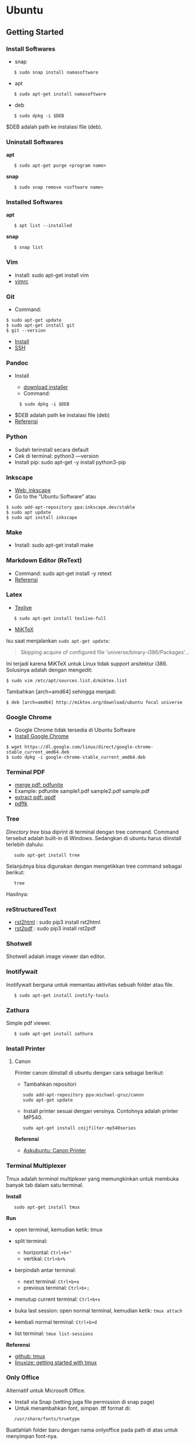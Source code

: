 #+STARTUP: overview

* Ubuntu
** Getting Started
*** Install Softwares

- snap

:    $ sudo snap install namasoftware

- apt

:    $ sudo apt-get install namasoftware

- deb

:    $ sudo dpkg -i $DEB

$DEB adalah path ke instalasi file (deb).

*** Uninstall Softwares

*apt*

:    $ sudo apt-get purge <program name>

*snap*

:    $ sudo snap remove <software name>

*** Installed Softwares

*apt*

:    $ apt list --installed

*snap*

:    $ snap list

*** Vim

- install: sudo apt-get install vim
- [[https://github.com/yohanfs/.vim][vimrc]]

*** Git

- Command:

#+BEGIN_EXAMPLE
    $ sudo apt-get update
    $ sudo apt-get install git
    $ git --version
#+END_EXAMPLE

- [[https://www.digitalocean.com/community/tutorials/how-to-install-git-on-ubuntu-18-04][Install]]
- [[https://wiki.paparazziuav.org/wiki/Github_manual_for_Ubuntu][SSH]]

*** Pandoc

- Install

  - [[https://github.com/jgm/pandoc/releases/tag/2.9.2.1][download installer]]
  - Command:

:      $ sudo dpkg -i $DEB

- $DEB adalah path ke instalasi file (deb)
- [[https://pandoc.org/installing.html][Referensi]]

*** Python
    
- Sudah terinstall secara default
- Cek di terminal: python3 ---version
- Install pip: sudo apt-get -y install python3-pip

*** Inkscape

- [[https://inkscape.org/release/][Web: inkscape]]
- Go to the “Ubuntu Software” atau

#+BEGIN_EXAMPLE
    $ sudo add-apt-repository ppa:inkscape.dev/stable
    $ sudo apt update
    $ sudo apt install inkscape
#+END_EXAMPLE

*** Make

- Install: sudo apt-get install make

*** Markdown Editor (ReText)

- Command: sudo apt-get install -y retext
- [[https://www.hiroom2.com/2017/05/16/ubuntu-16-04-write-markdown-with-retext/][Referensi]]

*** Latex

- [[https://www.tecrobust.com/insta-latex-ubuntu-texmaker-linux-ubuntu-latest/][Texlive]]

:    $ sudo apt-get install texlive-full

- [[https://miktex.org/download][MiKTeX]]

Isu saat menjalankan =sudo apt-get update=:

#+BEGIN_QUOTE
  Skipping acquire of configured file 'universe/binary-i386/Packages'...
#+END_QUOTE

Ini terjadi karena MiKTeX untuk Linux tidak support arsitektur i386.
Solusinya adalah dengan mengedit:

#+BEGIN_EXAMPLE
    $ sudo vim /etc/apt/sources.list.d/miktex.list
#+END_EXAMPLE

Tambahkan [arch=amd64] sehingga menjadi:

#+BEGIN_EXAMPLE
    $ deb [arch=amd64] http://miktex.org/download/ubuntu focal universe
#+END_EXAMPLE

*** Google Chrome

- Google Chrome tidak tersedia di Ubuntu Software
- [[https://itsfoss.com/install-chrome-ubuntu/][Install Google Chrome]]

#+BEGIN_EXAMPLE
    $ wget https://dl.google.com/linux/direct/google-chrome-stable_current_amd64.deb
    $ sudo dpkg -i google-chrome-stable_current_amd64.deb
#+END_EXAMPLE

*** Terminal PDF

- [[http://manpages.ubuntu.com/manpages/bionic/man1/pdfunite.1.html][merge pdf: pdfunite]]
- Example: pdfunite sample1.pdf sample2.pdf sample.pdf
- [[http://qpdf.sourceforge.net/][extract pdf: qpdf]]
- [[https://www.pdflabs.com/docs/pdftk-cli-examples/][pdftk]]

*** Tree

/Directory tree/ bisa diprint di terminal dengan tree command. Command
tersebut adalah built-in di Windows. Sedangkan di ubuntu harus diinstall
terlebih dahulu:

:    sudo apt-get install tree

Selanjutnya bisa digunakan dengan mengetikkan tree command sebagai
berikut:

:    tree

Hasilnya:

[[file:images/tree.png]]

*** reStructuredText

- [[https://pypi.org/project/rst2html/][rst2html]] : sudo pip3 install rst2html
- [[https://pypi.org/project/rst2pdf/][rst2pdf]] : sudo pip3 install rst2pdf

*** Shotwell

Shotwell adalah image viewer dan editor.

*** Inotifywait

Inotifywait berguna untuk memantau aktivitas sebuah folder atau file.

:    $ sudo apt-get install inotify-tools

*** Zathura

Simple pdf viewer.

:    $ sudo apt-get install zathura 

*** Install Printer
**** Canon

Printer canon diinstall di ubuntu dengan cara sebagai berikut:

- Tambahkan repositori

:    sudo add-apt-repository ppa:michael-gruz/canon
:    sudo apt-get update

- Install printer sesuai dengan versinya. Contohnya adalah printer
  MP540.

:    sudo apt-get install cnijfilter-mp540series

*Referensi*

- [[https://askubuntu.com/questions/75014/how-can-i-install-a-canon-printer-or-scanner-driver][Askubuntu: Canon Printer]]

*** Terminal Multiplexer

Tmux adalah /terminal multiplexer/ yang memungkinkan untuk membuka
banyak tab dalam satu terminal.

*Install*

:    sudo apt-get install tmux

*Run*

- open terminal, kemudian ketik: tmux
- split terminal:

  - horizontal: =Ctrl+b+"=
  - vertikal: =Ctrl+b+%=

- berpindah antar terminal:

  - next terminal: =Ctrl+b+o=
  - previous terminal: =Ctrl+b+;=

- menutup current terminal: =Ctrl+b+x=
- buka last session: open normal terminal, kemudian ketik: =tmux attach=
- kembali normal terminal: =Ctrl+b+d=
- list terminal: =tmux list-sessions=

*Referensi*

- [[https://github.com/tmux/tmux/wiki][github: tmux]]
- [[https://linuxize.com/post/getting-started-with-tmux][linuxize: getting started with tmux]]

*** Only Office

Alternatif untuk Microsoft Office.

- Install via Snap (setting juga file permission di snap page)
- Untuk menambahkan font, simpan .ttf format di:

:    /usr/share/fonts/truetype

Buatlahlah folder baru dengan nama onlyoffice pada path di atas untuk
menyimpan font-nya.

- [[https://github.com/justrajdeep/fonts][Download fonts]]

*** SoftMaker FreeOffice

Alternatif untuk Microsoft Office. Download di [[https://www.freeoffice.com/en/][www.freeoffice.com]].

** Hieararki Filesystem

Sistem folder di ubuntu dan deskripsinya:

| Direktori | Deskripsi                                     |
|-----------+-----------------------------------------------|
| /         | root directory                                |
| /bin      | command binaries misalnya: cat, ls, cp        |
| /boot     | boot loader                                   |
| /dev      | device files, misalnya /dev/null, /dev/sda1   |
| /etc      | file konfigurasi (text based)                 |
| /home     | home direktori                                |
| /lib      | library untuk /bin dan /sbin                  |
| /media    | mount point untuk removable media (usb drive) |
| /mnt      | mounting drive                                |
| /proc     | vitual filesystem                             |
| /root     | home directory untuk root user                |
| /run      | run-time variable data                        |
| /sbin     | system binaries, misalnya fsck, init, route   |
| /srv      | serve folder. ex untuk ftp, rsync, www, cvs   |
| /tmp      | temporary space                               |
| /usr      | programs, libraries, dan dokumentasi          |
| /var      | tempat penyimpanan untuk semua variable files |

*Referensi*

- [[https://en.wikipedia.org/wiki/Filesystem_Hierarchy_Standard][Wikipedia - Fileystem Hierarchy Standard]]
- Tldp - General Overview of The Linux File System
- [[https://www.nixtutor.com/linux/understanding-the-linux-directory-layout/][Understanding the linux directory layout]]

** Bootable Flash Drive

Berikut ini adalah langkah-langkah untuk membuat bootable usb. Bootable
usb ini diperuntukkan untuk menginstall sebuah operating system (OS)
misalnya ubuntu dan windows melalui usb.

- Colokkan flaskdisk (usb drive) ke usb port di komputer.
- Buka *Startup Disk Creator*.
- Klik other untuk memilih ISO file.
- Pilih flaskdisk dan kemudian klik *Make Startup Disk*.

[[file:images/bootable.png]]

*Referensi*

- [[https://askubuntu.com/questions/876058/bootable-flash-drive-for-ubuntu][Bootable flash drive for ubuntu]]

** Partisi Hardisk

*Gparted*

Partisi hardisk di Ubuntu tidak bisa dilakukan ketika Ubuntu sedang
dioperasikan. Partisi dapat dilakukan dengan cara menjalankan instalasi
ubuntu dari usb kemudian pilih *live ubuntu*. Selanjutnya, partisi dapat
dilakukan dengan program yang bernama Gparted.

Contoh hardisk sebelum partisi adalah:

[[file:images/sebelumpartisi.png]]

Dengan memilih menu *Partition*, maka hasil partisinya adalah sbb:

[[file:images/setelahpartisi.png]]

*Daftar Partisi*

:    $ ls -l /dev/disk/by-label

atau

:    $ ls -l /dev/disk/by-id

atau

:    $ ls -l /dev/disk/by-uuid

uuid = /universal unique identifier/

** Cloning Disk

Cloning disk bisa menggunakan dd command. Disk tujuan harus sama atau
lebih besar dari disk yang dicloning. Apabila menggunakan disk tujuan
yang lebih besar, maka nanti kelebihan storagenya akan menjadi
/unaloccated space/. Selanjutnya /unaloccated space/ dapat digabungkan
ke disk yang sudah ada dengan menggunakan gparted.

:    $ dd if=<source-disk> of=<destination-disk> [option}

- if adalah input file
- of adalah output file
- option misalnya status=progress untuk melihat proses pengkopian data

Contoh:

:    $ dd if=/dev/sda of=/dev/sdb status=progress

*Referensi*

[[https://snapshooter.io/blog/how-to-clone-your-linux-harddrive-with-dd][How
to clone your linux harddrive with dd]]

** Basic Command

Berikut ini adalah basic command ubuntu yang sering saya gunakan:

| Task                              | Command                                             |
|-----------------------------------+-----------------------------------------------------|
| update ubuntu package             | sudo apt-get update                                 |
| install package                   | sudo apt-get install <Package>                      |
| menggunakan super user            | sudo su                                             |
| open terminal                     | CTRL + ALT + T                                      |
| membuat file baru                 | touch filenamedotextension (contoh touch README.md) |
| membuat folder baru               | mkdir namafolder                                    |
| berpindah ke subfolder            | cd namafolder                                       |
| memindah sebuah file              | mv asalFile tujuanFile                              |
| exit dari terminal                | exit                                                |
| rename file                       | mv file.ext1 file.ext2                              |
| install deb packages              | sudo dpkg -i filenamedotdeb                         |
| berpindah ke path sebelumnya      | cd ..                                               |
| menampilkan isi file              | cp filenamedotextension                             |
| menampilkan isi direktori         | ls atau ls -a (memunculkan hidden files)            |
| delete file                       | rm filenamedotextension                             |
| delete semua dengan nama tertentu | rm *filename*                                       |
| open file dengan default program  | start filenamedotextension                          |
| clear terminal                    | clear atau CTRL + L                                 |
| manual command                    | man ls (manual dari command ls)                     |
| view beberapa baris csv data      | head contoh.csv                                     |
| list disk                         | lsblk                                               |

** Akses Network Drive

Ada 2 metode untuk akses network drive di ubuntu.

1. GUI (file explorer)

   - Install samba
   - Other Locations >> Connect to Server >> Enter server address
   - Server address format= [[smb://ip-address]]

2. Terminal

   - Install smbclient
   - /Command/: smbclient -L=ip-address

Untuk cara 2, masih ada isu. Setelah daftar shared hardisk muncul,
kemudian ketik smbclient //ip-address/L, maka akan muncul pesan:

:    tree connect failed: NT_STATUS_REQUEST_NOT_ACCEPTED

** Mounting Drive

*Manual*

Buat sebuah folder sebagai /mount point/, misalnya =/mnt/Data=.

:    $ sudo mkdir /mnt/Data
:    $ sudo mount /dev/sdb6 /mnt/Data

Sekarang data bisa diakses di =/mnt/Data=.

Alamat /dev/sdb6, dapat dilihat dari:

:    $ lsblk

*Auto Mounting*

File yang harus diedit adalah =/etc/fstab=. Sebelumnya cari terlebih
dahulu UUID dari drive yang akan dimounting.

:    $ ls -al /dev/disk/by-uuid

Kemudian editlah =/etc/fstab=, misalnya:

- untuk internal drive

:    UUID=xxxxxxx /mnt/Data   ext4    defaults        0       0        

- untuk ekternal usb drive

:    UUID=xxxxxxx /mnt/usb    ntfs    uid=1000,gid=1000,umask=022 0 1  

Note

Jika format storage-nya adalah ntfs, maka install:

:    $ sudo apt-get update
:    $ sudo apt-install ntfs-3g

Jika tidak di-install, maka akan ada issue dengan file permission.

- Test Fstab

Sebelum rebooting, cek terlebih dengan cara:

:   sudo mount -a

- Unmounting drive dengan umount

:    sudo umount /mnt/Data

Referensi:

- [[https://confluence.jaytaala.com/display/TKB/Mount+drive+in+linux+and+set+auto-mount+at+boot][automatic mounting drive]]

** Mounting Shared Drive

- Buatlah mount point, misalnya =/mnt/Data=

:    $ sudo mkdir /mnt/Data

- Install cifs-utils

:    $ sudo apt install cifs-utils

- Buatlah sebuah file =/root/.smbcredentials= dengan isi:

:    username=user
:    password=pass

- Ganti permission agar hanya root yang bisa baca smbcredentials

:    $ sudo chmod 700 /root/.smbcredentials

- Edit =/etc/fstab=

:    $ sudo vim /etc/fstab

Tambahkan line berikut:

*Owner drive adalah root*

:    //192.168.1.120/storage /mnt/Data    cifs credentials=/root/.smbcredentials,file_mode=0777,dir_mode=0777 0 0

*Owner drive adalah user*

:    //192.168.1.120/storage /mnt/Data    cifs uid=1000,gid=1000,credentials=/root/.smbcredentials,file_mode=0777,dir_mode=0777 0 0

- Test Fstab

Sebelum rebooting, cek terlebih dengan cara:

:    $ sudo mount -a

Referensi:

- [[https://linuxize.com/post/how-to-mount-cifs-windows-share-on-linux/][Mount a network shared drive]]

** Change Permission

Untuk melihat permission dari file atau folder:

:    $ ls -l 

atau dengan ditambah opsi *-t* apabila file ingin diurutkan berdasarkan
waktu.

:    $ ls -lt

Misalnya =ls -lt= diterapkan pada folder demo, hasilnya adalah:

[[file:images/seepermission.png]]

Pada gambar di atas ada nama =fajar fajar= yang secara berurutan. Itu
maksudnya adalah nama user dan nama grup. Selanjutnya ada kode berikut:

:    -rw-rw-r--

dan

:    drwxrwxr-x

Tanda (-) di awal kode tersebut menandakan itu adalah sebuah file.
Sedangkan (d) menandakan sebuah direktori. Kemudian rwx adalah kode
untuk:

- r=read
- w=write
- x=executable

Kode rwx di atas bisa dinyatakan dengan huruf seperti contoh di atas
atau dengan huruf sebagai berikut:

- r=4
- w=2
- x=1

Kode =-rw-rw-r--=, dapat dibaca sebagai berikut:

| Tipe | user          | grup          | other         |
|------+---------------+---------------+---------------|
| -    | rw-           | rw-           | r--           |
| File | 6             | 6             | 4             |

Jadi apabila ingin mengubah permission dari sebuah file atau folder,
bisa menggunakan /command/ berikut:

:    sudo chmod 664 namaFile.extension

- [[https://opensource.com/article/19/6/understanding-linux-permissions][change permission]]

** Change Password

Ganti password:

:    $ passwd

Ganti password root user:

:    $ sudo passwd

** UID dan GID

Mencari uid user:

:    $ id -u <username>

Mencari gid:

:    $ id -g <username>

Mencari semua grup dari seorang user:

:    $ id -G <username>

Mencari uid dan gid sebuah user:

:    $ id <username>

Menambah user ke grup:

:    $ sudo usermod -aG <groupname> <username>

- (-a) adalah shortcut dari --append
- (-G) adalah shortcut dari --groups

*Referensi*

- [[https://www.redhat.com/sysadmin/user-account-gid-uid][Linux sysadmin
  basics: uid and gid]]
- [[https://kb.iu.edu/d/adwf][Find uid and gid]]
- [[https://medium.com/@dhananjay4058/what-does-sudo-usermod-a-g-group-user-do-on-linux-b1ab7ffbba9c][Sudo
  usermod]]

** Umask

Umask (user file-creation mode mask) digunakan untuk menentukan file
permission dari file yang baru dibuat.

Berikut ini adalah notasi untuk umask:

| Bit             | File permission              |
|-----------------+------------------------------|
|   0             |   read, write, and execute   |
|   1             |   read and write             |
|   2             |   read and execute           |
|   3             |   read only                  |
|   4             |   write and execute          |
|   5             |   write only                 |
|   6             |   execute only               |
|   7             |   no permissions             |

Untuk umask=077, pengertiannya adalah:

| Bit             | Target          | File permission              |
|-----------------+-----------------+------------------------------|
|   0             |   owner         |   read, write, and execute   |
|   7             |   group         |   no permission              |
|   7             |   others        |   no permission              |

*Referensi*

- [[https://www.cyberciti.biz/tips/understanding-linux-unix-umask-value-usage.html][What is umask?]]

** Kapasitas Disk

:    df -h

** Disk Size 

: du -sh /path

** Rsync

Berguna untuk sinkronisasi file atau folder antara 2 lokasi di internal
komputer atau ke remote. Rync juga hanya akan mengkopi data yang berbeda
dari 2 lokasi tersebut sehingga lebih efisien.

*Install*

:    $ sudo apt-get install rsync

*Syntax*

:    Local to local: $ rsync [OPTION} [SRC] [DEST]
:        Local to remote: $ rsync [OPTION] [SRC] [USER@HOST:DEST]
:        Remote to local: $ rsync [OPTION] [USER@HOST:DEST] [DEST]

- - OPTION :: 

    - -a: archive mode
    - -z: compress
    - -P: partial/progress
    - --delete: delete extra file di destination folder (untuk mirror)
    - -q: quite (non-error messages)

- SRC: source directory
- DEST: destination directory
- USER: Remote username
- HOST: Remote hostname or IP Address

*Contoh*

:    $ rsync -a /home/data /mnt/data

:    $ rsync -a /home/data user@hostname:/mnt/data

*Referensi*

- [[https://linuxize.com/post/how-to-use-rsync-for-local-and-remote-data-transfer-and-synchronization/][Rsync command in linux]]

** Memory

Untuk melihat status penggunaan memory:

:    $ vmstat -s

** Networking
*** Share Folders

- [[https://ubuntu.com/tutorials/install-and-configure-samba#2-installing-samba][Install Samba]]

:    $ sudo apt-get update
:    $ sudo apt-get install samba

- Pilih folder yang akan dishare, misalnya:

:    /mnt/data

- Aturlah file berikut:

:    $ sudo vim /etc/samba/smb.conf

Tambahkan /script/ berikut pada bagian akhir smb.conf

#+BEGIN_EXAMPLE
    [namashare]
    path = /mnt/data
    writeable = Yes
    create mask = 0777
    directory mask = 0777
    public = no
#+END_EXAMPLE

*Referensi*

- Akses komputer dalam network: [[smb://IP-Address/]]
- [[http://ubuntuhandbook.org/index.php/2019/11/share-folder-ubuntu-18-04-step-by-step-guide/][Referensi: Share a folder in ubuntu]]
- [[https://linuxconfig.org/how-to-configure-static-ip-address-on-ubuntu-18-04-bionic-beaver-linux][Referensi: Setting LAN in ubuntu]]

*** Mapping IP Addresses

Untuk mapping ip-address:

:    sudo vim /etc/hosts

Cara ini hanya berlaku untuk mesin komputer tersebut. Agar bisa
digunakan oleh komputer lain dalam network yang sama, perlu menggunakan
DNS server. DNS server bisa diinstall di Raspberry Pi.

** Untar

:    $ tar -xzf filename.tar.gz

** CPU Info

:    $ cat /proc/cpuinfo

** Kopi ke Clipboard

*Install*

:    $ sudo apt-get install xclip

*Kopi pwd*

:    $ pwd | xclip

*Output*

:    $ xclip -o 

** Issues

- broken installation

:    $ sudo apt-get install --fix-broken
